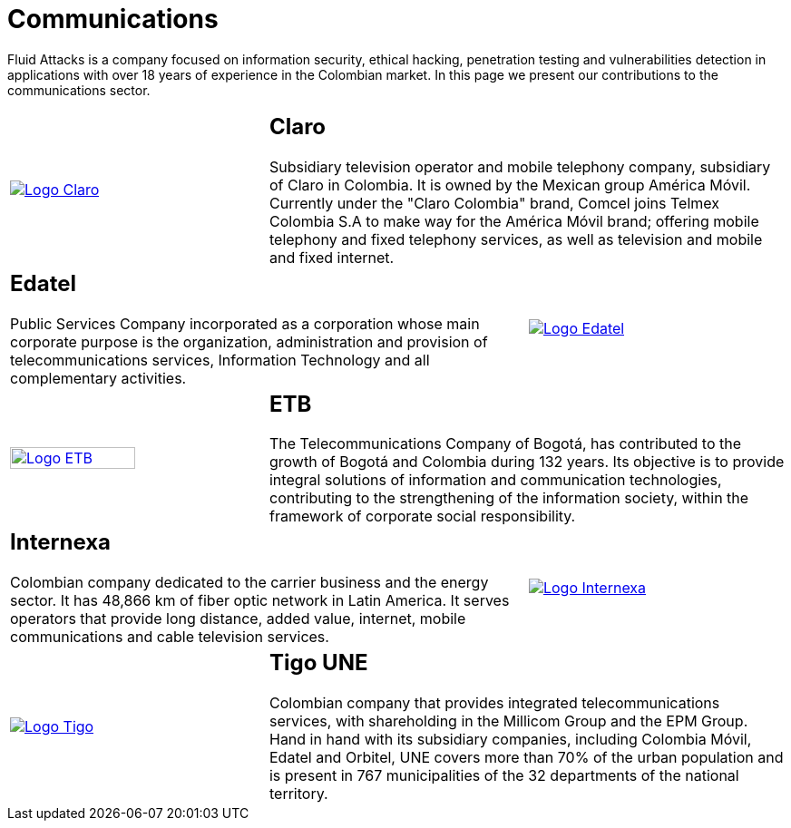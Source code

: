:slug: customers/communications/
:category: customers
:description: Fluid Attacks is a company focused on information security, ethical hacking, penetration testing and vulnerabilities detection in applications with over 18 years of experience in the Colombian market. In this page we present our contributions to the communications sector.
:keywords: Fluid Attacks, Information, Communication, Security, Pentesting, Customers.
:translate: clientes/comunicaciones/

= Communications

{description}

[role="Comunicaciones tb-alt"]
[cols=3, frame="topbot"]
|====

a|image::logo-claro.png[alt="Logo Claro",link="https://www.claro.com.co/personas/institucional/"]

2+a|== Claro

Subsidiary television operator and mobile telephony company,
subsidiary of Claro in Colombia.
It is owned by the Mexican group América Móvil.
Currently under the "Claro Colombia" brand,
Comcel joins Telmex Colombia S.A to make way for the América Móvil brand;
offering mobile telephony and fixed telephony services,
as well as television and mobile and fixed internet.

2+a|== Edatel

Public Services Company incorporated as a corporation
whose main corporate purpose is the organization,
administration and provision of telecommunications services,
Information Technology and all complementary activities.

a|image::logo-edatel.png[alt="Logo Edatel",link="https://www.edatel.com.co/nuestra-compania/informacion-corporativa/quienes-somos"]

a|image::logo-etb.png[alt="Logo ETB",link="https://etb.com/Corporativo/Sobre-ETB#historia", width="70%"]

2+a|== ETB

The Telecommunications Company of Bogotá,
has contributed to the growth of Bogotá and Colombia during +132+ years.
Its objective is to provide integral solutions
of information and communication technologies,
contributing to the strengthening of the information society,
within the framework of corporate social responsibility.

2+a|== Internexa

Colombian company dedicated to the carrier business and the energy sector.
It has +48,866+ km of fiber optic network in Latin America.
It serves operators that provide long distance,
added value, internet, mobile communications and cable television services.

a|image::logo-internexa.png[alt="Logo Internexa",link="http://www.internexa.com/Paginas/Home.aspx"]

a|image::logo-tigo.png[alt="Logo Tigo",link="https://www.tigo.com.co/"]

2+a|== Tigo UNE

Colombian company that provides integrated telecommunications services,
with shareholding in the Millicom Group and the EPM Group.
Hand in hand with its subsidiary companies,
including Colombia Móvil, Edatel and Orbitel,
UNE covers more than +70%+ of the urban population
and is present in +767+ municipalities
of the +32+ departments of the national territory.

|====
